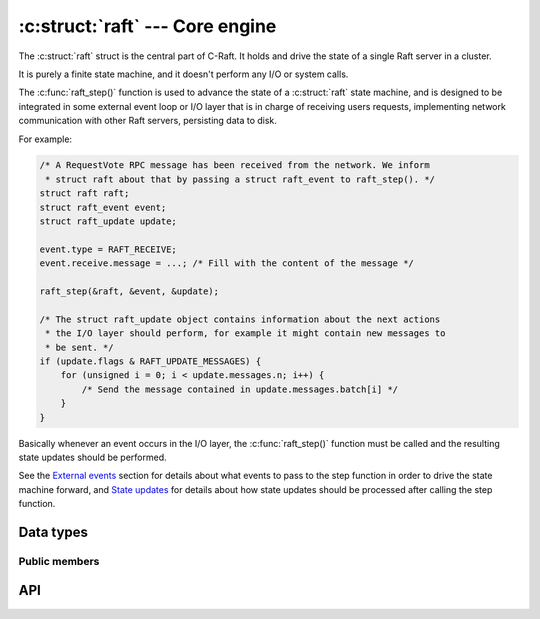 .. _core:

:c:struct:`raft` --- Core engine
================================

The :c:struct:`raft` struct is the central part of C-Raft. It holds and drive
the state of a single Raft server in a cluster.

It is purely a finite state machine, and it doesn't perform any I/O or system
calls.

The :c:func:`raft_step()` function is used to advance the state of a
:c:struct:`raft` state machine, and is designed to be integrated in some
external event loop or I/O layer that is in charge of receiving users requests,
implementing network communication with other Raft servers, persisting data to
disk.

For example:

.. code-block:: C

   /* A RequestVote RPC message has been received from the network. We inform
    * struct raft about that by passing a struct raft_event to raft_step(). */
   struct raft raft;
   struct raft_event event;
   struct raft_update update;

   event.type = RAFT_RECEIVE;
   event.receive.message = ...; /* Fill with the content of the message */

   raft_step(&raft, &event, &update);

   /* The struct raft_update object contains information about the next actions
    * the I/O layer should perform, for example it might contain new messages to
    * be sent. */
   if (update.flags & RAFT_UPDATE_MESSAGES) {
       for (unsigned i = 0; i < update.messages.n; i++) {
           /* Send the message contained in update.messages.batch[i] */
       }
   }

Basically whenever an event occurs in the I/O layer, the :c:func:`raft_step()`
function must be called and the resulting state updates should be performed.

See the `External events`_ section for details about what events to pass to the
step function in order to drive the state machine forward, and `State updates`_
for details about how state updates should be processed after calling the step
function.

.. _External events: ./events.html
.. _State updates: ./updates.html

Data types
----------

.. c:struct:: raft

    A single raft server in a cluster.


Public members
^^^^^^^^^^^^^^

.. c:member:: raft_id raft.id

    Server ID. Readonly.

API
---

.. c:function:: int raft_init(struct raft *r, raft_id id, const char *address)

    Initialize a raft state machine.

.. c:function:: int raft_close(struct raft* r)

    Close a raft state machine, releasing all memory it uses.

.. c:function:: int raft_step(struct raft* r, struct raft_event *event, struct raft_update *update)

   Advance the state of the given raft state machine.


